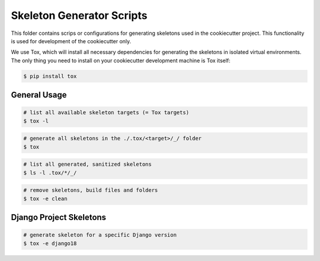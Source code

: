 Skeleton Generator Scripts
==========================

This folder contains scrips or configurations for generating skeletons used in
the cookiecutter project. This functionality is used for development of the
cookiecutter only.

We use Tox, which will install all necessary dependencies for generating the
skeletons in isolated virtual environments. The only thing you need to install
on your cookiecutter development machine is Tox itself:

.. code-block:: bash

    $ pip install tox

General Usage
-------------

.. code-block:: bash

    # list all available skeleton targets (= Tox targets)
    $ tox -l

.. code-block:: bash

    # generate all skeletons in the ./.tox/<target>/_/ folder
    $ tox

.. code-block:: bash

    # list all generated, sanitized skeletons
    $ ls -l .tox/*/_/

.. code-block:: bash

    # remove skeletons, build files and folders
    $ tox -e clean

Django Project Skeletons
------------------------

.. code-block:: bash

    # generate skeleton for a specific Django version
    $ tox -e django18

